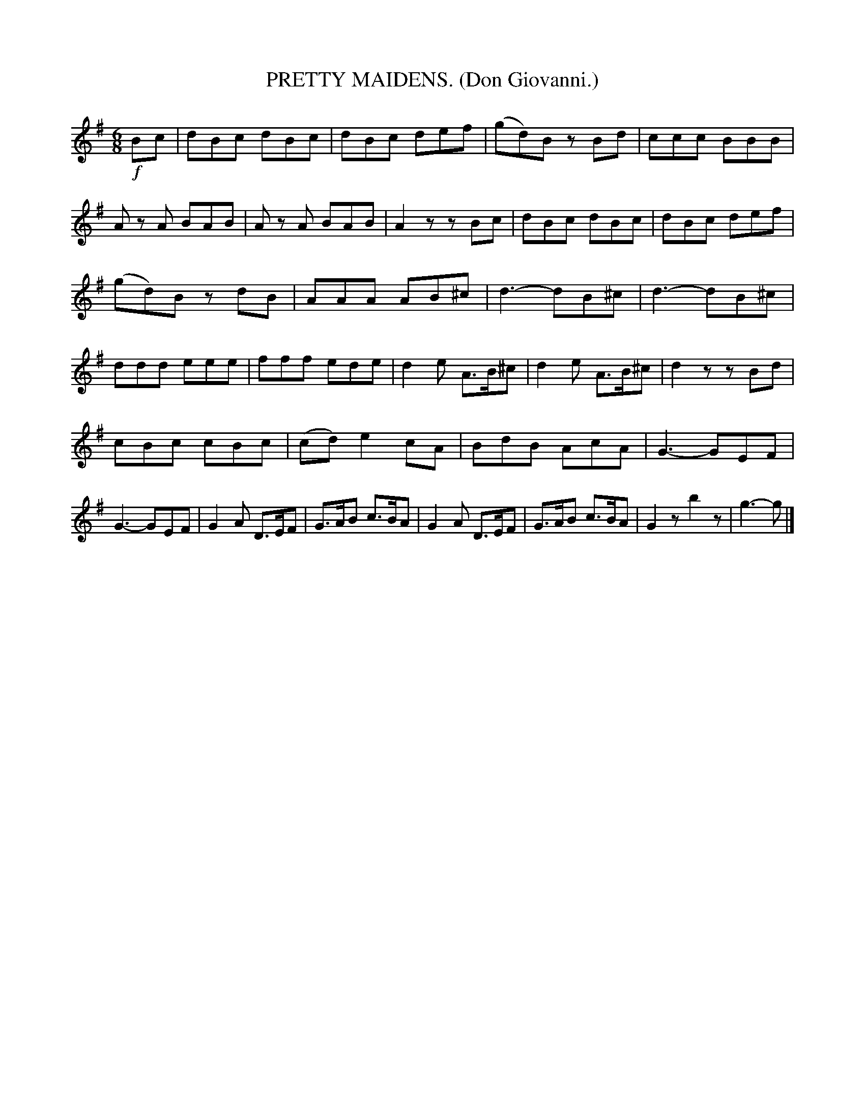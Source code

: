 X: 4348
T: PRETTY MAIDENS. (Don Giovanni.)
R: air, waltz, jig
%R: air, waltz, jig
B: James Kerr "Merry Melodies" v.4 p.37 #348
Z: 2016 John Chambers <jc:trillian.mit.edu>
M: 6/8
L: 1/8
K: G
!f!Bc |\
dBc dBc | dBc def | (gd)B zBd | ccc BBB |\
Az A BAB | Az A BAB | A2z zBc | dBc dBc |\
dBc def |
(gd)B zdB | AAA AB^c | d3- dB^c |\
d3- dB^c | ddd eee | fff ede | d2e A>B^c |\
d2e A>B^c | d2z zBd |
cBc cBc | (cd) e2 cA | BdB AcA | G3- GEF |\
G3- GEF | G2A D>EF | G>AB c>BA | G2A D>EF |\
G>AB c>BA | G2z b2z | g3- g |]
